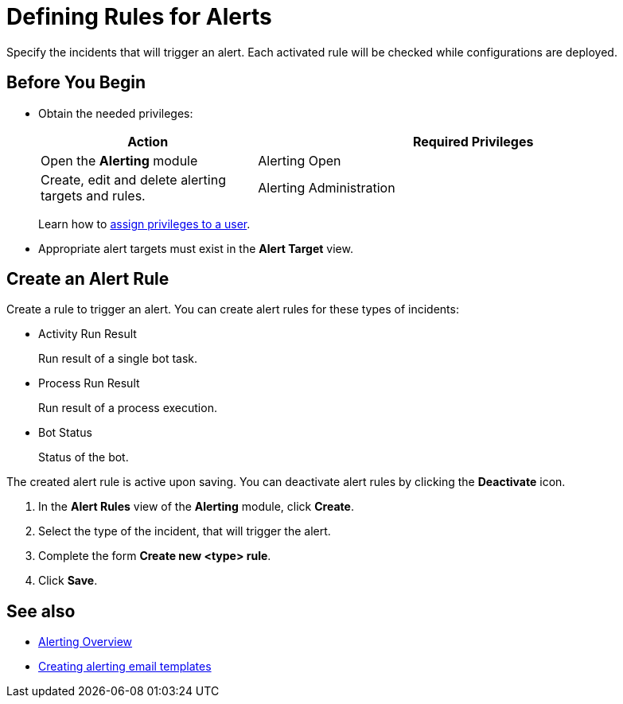 = Defining Rules for Alerts

Specify the incidents that will trigger an alert. Each activated rule will be checked while configurations are deployed.

== Before You Begin

* Obtain the needed privileges:
+
[cols="1,2"]
|===
|*Action* |*Required Privileges*

|Open the *Alerting* module
|Alerting Open

|Create, edit and delete alerting targets and rules.
|Alerting Administration

|===
+
Learn how to xref:usermanagement-manage.adoc#assign-privileges-to-a-user[assign privileges to a user].

* Appropriate alert targets must exist in the *Alert Target* view.

== Create an Alert Rule

Create a rule to trigger an alert.
You can create alert rules for these types of incidents:

* Activity Run Result
+
Run result of a single bot task.
* Process Run Result
+
Run result of a process execution.
* Bot Status
+
Status of the bot.

The created alert rule is active upon saving. You can deactivate alert rules by clicking the *Deactivate* icon.

. In the *Alert Rules* view of the *Alerting* module, click *Create*.
. Select the type of the incident, that will trigger the alert.
. Complete the form *Create new <type> rule*.
. Click *Save*.

== See also

* xref:alerting-overview.adoc[Alerting Overview]
* xref:alerting-target.adoc[Creating alerting email templates]
